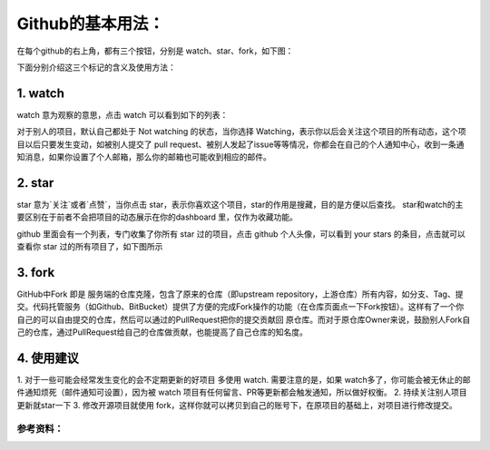 **Github的基本用法：**
=========================

在每个github的右上角，都有三个按钮，分别是 watch、star、fork，如下图：

.. image:: 1.png
下面分别介绍这三个标记的含义及使用方法：

1. watch
------------
.. image:: 2.png
watch 意为观察的意思，点击 watch 可以看到如下的列表：

.. image:: 3.png
对于别人的项目，默认自己都处于 Not watching 的状态，当你选择 Watching，表示你以后会关注这个项目的所有动态，这个项目以后只要发生变动，如被别人提交了 pull request、被别人发起了issue等等情况，你都会在自己的个人通知中心，收到一条通知消息，如果你设置了个人邮箱，那么你的邮箱也可能收到相应的邮件。

2. star
------------
star 意为`关注`或者`点赞`，当你点击 star，表示你喜欢这个项目，star的作用是搜藏，目的是方便以后查找。
star和watch的主要区别在于前者不会把项目的动态展示在你的dashboard 里，仅作为收藏功能。

github 里面会有一个列表，专门收集了你所有 star 过的项目，点击 github 个人头像，可以看到 your stars 的条目，点击就可以查看你 star 过的所有项目了，如下图所示

.. image:: 4.png


3. fork
------------
.. image:: 5.png

GitHub中Fork 即是 服务端的仓库克隆，包含了原来的仓库（即upstream repository，上游仓库）所有内容，如分支、Tag、提交。代码托管服务（如Github、BitBucket）提供了方便的完成Fork操作的功能（在仓库页面点一下Fork按钮）。这样有了一个你自己的可以自由提交的仓库，然后可以通过的PullRequest把你的提交贡献回 原仓库。而对于原仓库Owner来说，鼓励别人Fork自己的仓库，通过PullRequest给自己的仓库做贡献，也能提高了自己仓库的知名度。


4. 使用建议
------------------
1. 对于一些可能会经常发生变化的会不定期更新的好项目 多使用 watch.
需要注意的是，如果 watch多了，你可能会被无休止的邮件通知烦死（邮件通知可设置），因为被 watch 项目有任何留言、PR等更新都会触发通知，所以做好权衡。
2. 持续关注别人项目更新就star一下
3. 修改开源项目就使用 fork，这样你就可以拷贝到自己的账号下，在原项目的基础上，对项目进行修改提交。



参考资料：
::::::::::::::::
.. _[Ref]如何用好 github 中的 watch、star、fork: https://www.jianshu.com/p/6c366b53ea41

